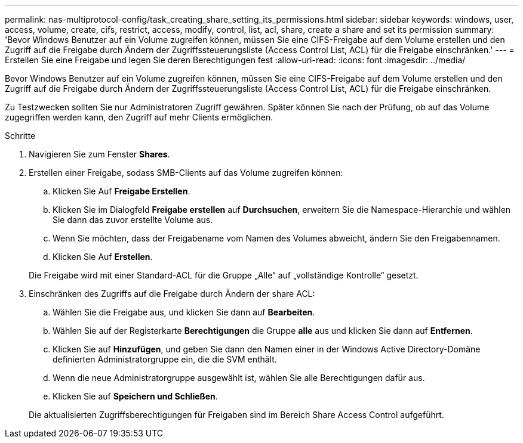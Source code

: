 ---
permalink: nas-multiprotocol-config/task_creating_share_setting_its_permissions.html 
sidebar: sidebar 
keywords: windows, user, access, volume, create, cifs, restrict, access, modify, control, list, acl, share, create a share and set its permission 
summary: 'Bevor Windows Benutzer auf ein Volume zugreifen können, müssen Sie eine CIFS-Freigabe auf dem Volume erstellen und den Zugriff auf die Freigabe durch Ändern der Zugriffssteuerungsliste (Access Control List, ACL) für die Freigabe einschränken.' 
---
= Erstellen Sie eine Freigabe und legen Sie deren Berechtigungen fest
:allow-uri-read: 
:icons: font
:imagesdir: ../media/


[role="lead"]
Bevor Windows Benutzer auf ein Volume zugreifen können, müssen Sie eine CIFS-Freigabe auf dem Volume erstellen und den Zugriff auf die Freigabe durch Ändern der Zugriffssteuerungsliste (Access Control List, ACL) für die Freigabe einschränken.

Zu Testzwecken sollten Sie nur Administratoren Zugriff gewähren. Später können Sie nach der Prüfung, ob auf das Volume zugegriffen werden kann, den Zugriff auf mehr Clients ermöglichen.

.Schritte
. Navigieren Sie zum Fenster *Shares*.
. Erstellen einer Freigabe, sodass SMB-Clients auf das Volume zugreifen können:
+
.. Klicken Sie Auf *Freigabe Erstellen*.
.. Klicken Sie im Dialogfeld *Freigabe erstellen* auf *Durchsuchen*, erweitern Sie die Namespace-Hierarchie und wählen Sie dann das zuvor erstellte Volume aus.
.. Wenn Sie möchten, dass der Freigabename vom Namen des Volumes abweicht, ändern Sie den Freigabennamen.
.. Klicken Sie Auf *Erstellen*.


+
Die Freigabe wird mit einer Standard-ACL für die Gruppe „Alle“ auf „vollständige Kontrolle“ gesetzt.

. Einschränken des Zugriffs auf die Freigabe durch Ändern der share ACL:
+
.. Wählen Sie die Freigabe aus, und klicken Sie dann auf *Bearbeiten*.
.. Wählen Sie auf der Registerkarte *Berechtigungen* die Gruppe *alle* aus und klicken Sie dann auf *Entfernen*.
.. Klicken Sie auf *Hinzufügen*, und geben Sie dann den Namen einer in der Windows Active Directory-Domäne definierten Administratorgruppe ein, die die SVM enthält.
.. Wenn die neue Administratorgruppe ausgewählt ist, wählen Sie alle Berechtigungen dafür aus.
.. Klicken Sie auf *Speichern und Schließen*.


+
Die aktualisierten Zugriffsberechtigungen für Freigaben sind im Bereich Share Access Control aufgeführt.


